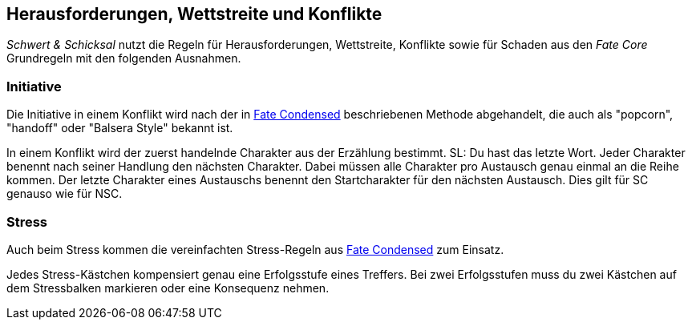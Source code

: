 == Herausforderungen, Wettstreite und Konflikte

_Schwert & Schicksal_ nutzt die Regeln für Herausforderungen, Wettstreite, Konflikte sowie für Schaden aus den
_Fate Core_ Grundregeln mit den folgenden Ausnahmen.

=== Initiative

Die Initiative in einem Konflikt wird nach der in 
https://fate-srd.com/fate-condensed/challenges-conflicts-and-contests#turn-order[Fate Condensed] beschriebenen
Methode abgehandelt, die auch als "popcorn", "handoff" oder "Balsera Style" bekannt ist.

In einem Konflikt wird der zuerst handelnde Charakter aus der Erzählung bestimmt. SL: Du hast das letzte Wort.
Jeder Charakter benennt nach seiner Handlung den nächsten Charakter. Dabei müssen alle Charakter pro Austausch
genau einmal an die Reihe kommen. Der letzte Charakter eines Austauschs benennt den Startcharakter für den
nächsten Austausch. Dies gilt für SC genauso wie für NSC.

=== Stress

Auch beim Stress kommen die vereinfachten Stress-Regeln aus 
https://fate-srd.com/fate-condensed/challenges-conflicts-and-contests#stress[Fate Condensed] zum Einsatz.

Jedes Stress-Kästchen kompensiert genau eine Erfolgsstufe eines Treffers. Bei zwei Erfolgsstufen muss du
zwei Kästchen auf dem Stressbalken markieren oder eine Konsequenz nehmen.

